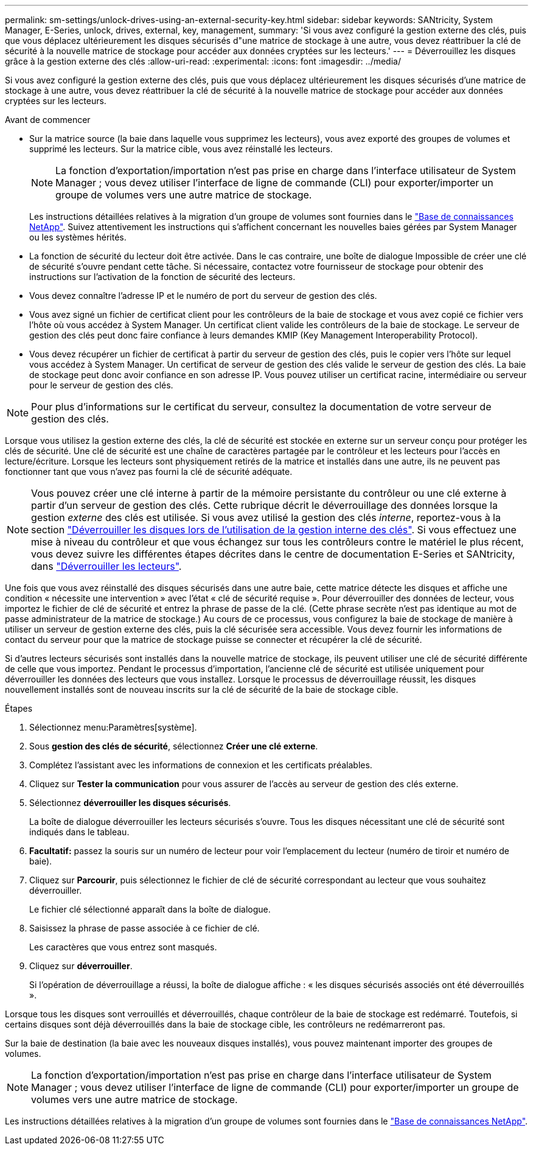 ---
permalink: sm-settings/unlock-drives-using-an-external-security-key.html 
sidebar: sidebar 
keywords: SANtricity, System Manager, E-Series, unlock, drives, external, key, management, 
summary: 'Si vous avez configuré la gestion externe des clés, puis que vous déplacez ultérieurement les disques sécurisés d"une matrice de stockage à une autre, vous devez réattribuer la clé de sécurité à la nouvelle matrice de stockage pour accéder aux données cryptées sur les lecteurs.' 
---
= Déverrouillez les disques grâce à la gestion externe des clés
:allow-uri-read: 
:experimental: 
:icons: font
:imagesdir: ../media/


[role="lead"]
Si vous avez configuré la gestion externe des clés, puis que vous déplacez ultérieurement les disques sécurisés d'une matrice de stockage à une autre, vous devez réattribuer la clé de sécurité à la nouvelle matrice de stockage pour accéder aux données cryptées sur les lecteurs.

.Avant de commencer
* Sur la matrice source (la baie dans laquelle vous supprimez les lecteurs), vous avez exporté des groupes de volumes et supprimé les lecteurs. Sur la matrice cible, vous avez réinstallé les lecteurs.
+

NOTE: La fonction d'exportation/importation n'est pas prise en charge dans l'interface utilisateur de System Manager ; vous devez utiliser l'interface de ligne de commande (CLI) pour exporter/importer un groupe de volumes vers une autre matrice de stockage.

+
Les instructions détaillées relatives à la migration d'un groupe de volumes sont fournies dans le https://kb.netapp.com/["Base de connaissances NetApp"^]. Suivez attentivement les instructions qui s'affichent concernant les nouvelles baies gérées par System Manager ou les systèmes hérités.

* La fonction de sécurité du lecteur doit être activée. Dans le cas contraire, une boîte de dialogue Impossible de créer une clé de sécurité s'ouvre pendant cette tâche. Si nécessaire, contactez votre fournisseur de stockage pour obtenir des instructions sur l'activation de la fonction de sécurité des lecteurs.
* Vous devez connaître l'adresse IP et le numéro de port du serveur de gestion des clés.
* Vous avez signé un fichier de certificat client pour les contrôleurs de la baie de stockage et vous avez copié ce fichier vers l'hôte où vous accédez à System Manager. Un certificat client valide les contrôleurs de la baie de stockage. Le serveur de gestion des clés peut donc faire confiance à leurs demandes KMIP (Key Management Interoperability Protocol).
* Vous devez récupérer un fichier de certificat à partir du serveur de gestion des clés, puis le copier vers l'hôte sur lequel vous accédez à System Manager. Un certificat de serveur de gestion des clés valide le serveur de gestion des clés. La baie de stockage peut donc avoir confiance en son adresse IP. Vous pouvez utiliser un certificat racine, intermédiaire ou serveur pour le serveur de gestion des clés.


[NOTE]
====
Pour plus d'informations sur le certificat du serveur, consultez la documentation de votre serveur de gestion des clés.

====
Lorsque vous utilisez la gestion externe des clés, la clé de sécurité est stockée en externe sur un serveur conçu pour protéger les clés de sécurité. Une clé de sécurité est une chaîne de caractères partagée par le contrôleur et les lecteurs pour l'accès en lecture/écriture. Lorsque les lecteurs sont physiquement retirés de la matrice et installés dans une autre, ils ne peuvent pas fonctionner tant que vous n'avez pas fourni la clé de sécurité adéquate.

[NOTE]
====
Vous pouvez créer une clé interne à partir de la mémoire persistante du contrôleur ou une clé externe à partir d'un serveur de gestion des clés. Cette rubrique décrit le déverrouillage des données lorsque la gestion _externe_ des clés est utilisée. Si vous avez utilisé la gestion des clés _interne_, reportez-vous à la section link:unlock-drives-using-an-internal-security-key.html["Déverrouiller les disques lors de l'utilisation de la gestion interne des clés"]. Si vous effectuez une mise à niveau du contrôleur et que vous échangez sur tous les contrôleurs contre le matériel le plus récent, vous devez suivre les différentes étapes décrites dans le centre de documentation E-Series et SANtricity, dans link:https://docs.netapp.com/us-en/e-series/upgrade-controllers/upgrade-unlock-drives-task.html["Déverrouiller les lecteurs"].

====
Une fois que vous avez réinstallé des disques sécurisés dans une autre baie, cette matrice détecte les disques et affiche une condition « nécessite une intervention » avec l'état « clé de sécurité requise ». Pour déverrouiller des données de lecteur, vous importez le fichier de clé de sécurité et entrez la phrase de passe de la clé. (Cette phrase secrète n'est pas identique au mot de passe administrateur de la matrice de stockage.) Au cours de ce processus, vous configurez la baie de stockage de manière à utiliser un serveur de gestion externe des clés, puis la clé sécurisée sera accessible. Vous devez fournir les informations de contact du serveur pour que la matrice de stockage puisse se connecter et récupérer la clé de sécurité.

Si d'autres lecteurs sécurisés sont installés dans la nouvelle matrice de stockage, ils peuvent utiliser une clé de sécurité différente de celle que vous importez. Pendant le processus d'importation, l'ancienne clé de sécurité est utilisée uniquement pour déverrouiller les données des lecteurs que vous installez. Lorsque le processus de déverrouillage réussit, les disques nouvellement installés sont de nouveau inscrits sur la clé de sécurité de la baie de stockage cible.

.Étapes
. Sélectionnez menu:Paramètres[système].
. Sous *gestion des clés de sécurité*, sélectionnez *Créer une clé externe*.
. Complétez l'assistant avec les informations de connexion et les certificats préalables.
. Cliquez sur *Tester la communication* pour vous assurer de l'accès au serveur de gestion des clés externe.
. Sélectionnez *déverrouiller les disques sécurisés*.
+
La boîte de dialogue déverrouiller les lecteurs sécurisés s'ouvre. Tous les disques nécessitant une clé de sécurité sont indiqués dans le tableau.

. *Facultatif:* passez la souris sur un numéro de lecteur pour voir l'emplacement du lecteur (numéro de tiroir et numéro de baie).
. Cliquez sur *Parcourir*, puis sélectionnez le fichier de clé de sécurité correspondant au lecteur que vous souhaitez déverrouiller.
+
Le fichier clé sélectionné apparaît dans la boîte de dialogue.

. Saisissez la phrase de passe associée à ce fichier de clé.
+
Les caractères que vous entrez sont masqués.

. Cliquez sur *déverrouiller*.
+
Si l'opération de déverrouillage a réussi, la boîte de dialogue affiche : « les disques sécurisés associés ont été déverrouillés ».



Lorsque tous les disques sont verrouillés et déverrouillés, chaque contrôleur de la baie de stockage est redémarré. Toutefois, si certains disques sont déjà déverrouillés dans la baie de stockage cible, les contrôleurs ne redémarreront pas.

Sur la baie de destination (la baie avec les nouveaux disques installés), vous pouvez maintenant importer des groupes de volumes.


NOTE: La fonction d'exportation/importation n'est pas prise en charge dans l'interface utilisateur de System Manager ; vous devez utiliser l'interface de ligne de commande (CLI) pour exporter/importer un groupe de volumes vers une autre matrice de stockage.

Les instructions détaillées relatives à la migration d'un groupe de volumes sont fournies dans le https://kb.netapp.com/["Base de connaissances NetApp"^].
